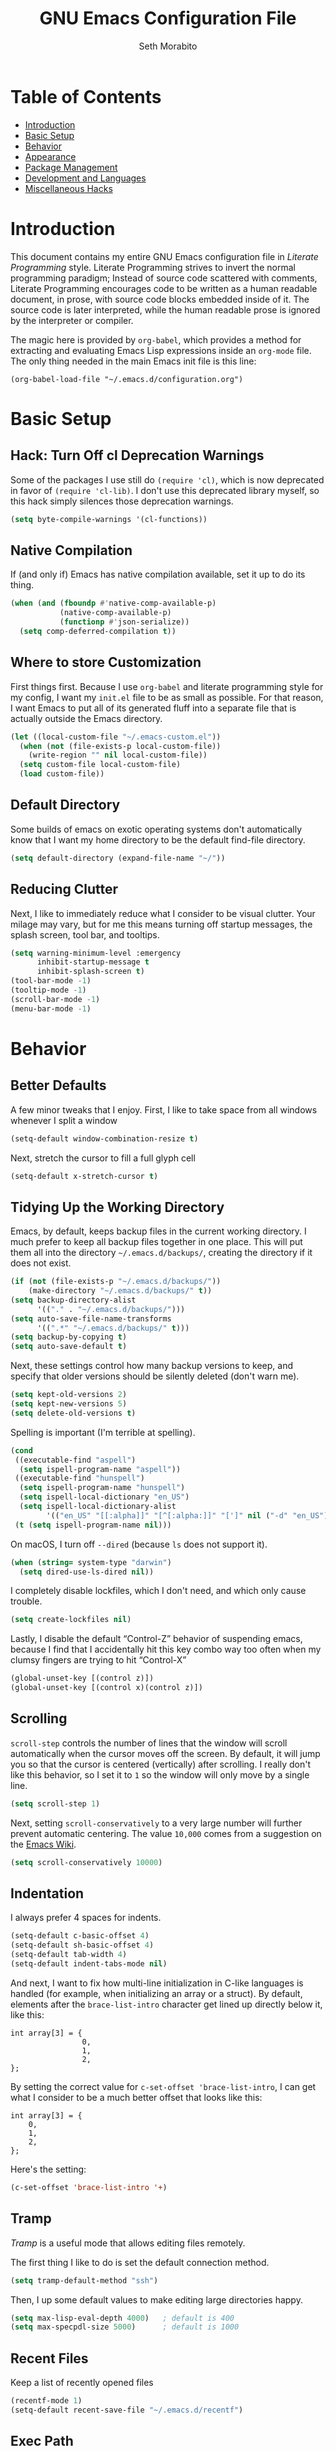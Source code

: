 #+AUTHOR: Seth Morabito
#+EMAIL:  web@loomcom.com
#+TITLE:  GNU Emacs Configuration File
#+OPTIONS: toc:1 ':t
#+STARTUP: showall

* Table of Contents

- [[#introduction][Introduction]]
- [[#basic-setup][Basic Setup]]
- [[#behavior][Behavior]]
- [[#appearance][Appearance]]
- [[#package-management][Package Management]]
- [[#development][Development and Languages]]
- [[#misc-hacks][Miscellaneous Hacks]]

* Introduction
:PROPERTIES:
:CUSTOM_ID: introduction
:END:

This document contains my entire GNU Emacs configuration file in
/Literate Programming/ style. Literate Programming strives to invert
the normal programming paradigm; Instead of source code scattered with
comments, Literate Programming encourages code to be written as a
human readable document, in prose, with source code blocks embedded
inside of it. The source code is later interpreted, while the human
readable prose is ignored by the interpreter or compiler.

The magic here is provided by =org-babel=, which provides a method for
extracting and evaluating Emacs Lisp expressions inside an =org-mode=
file. The only thing needed in the main Emacs init file is this line:

#+BEGIN_EXAMPLE
  (org-babel-load-file "~/.emacs.d/configuration.org")
#+END_EXAMPLE

* Basic Setup
:PROPERTIES:
:CUSTOM_ID: basic-setup
:END:

** Hack: Turn Off cl Deprecation Warnings

Some of the packages I use still do ~(require 'cl)~, which is now
deprecated in favor of ~(require 'cl-lib)~. I don't use this
deprecated library myself, so this hack simply silences those
deprecation warnings.

#+BEGIN_SRC emacs-lisp
  (setq byte-compile-warnings '(cl-functions))
#+END_SRC

** Native Compilation

If (and only if) Emacs has native compilation available, set it up
to do its thing.

#+BEGIN_SRC emacs-lisp
  (when (and (fboundp #'native-comp-available-p)
             (native-comp-available-p)
             (functionp #'json-serialize))
    (setq comp-deferred-compilation t))
#+END_SRC

** Where to store Customization

First things first. Because I use =org-babel= and literate programming
style for my config, I want my =init.el= file to be as small as
possible. For that reason, I want Emacs to put all of its generated
fluff into a separate file that is actually outside the Emacs
directory.

#+BEGIN_SRC emacs-lisp
  (let ((local-custom-file "~/.emacs-custom.el"))
    (when (not (file-exists-p local-custom-file))
      (write-region "" nil local-custom-file))
    (setq custom-file local-custom-file)
    (load custom-file))
#+END_SRC

** Default Directory

Some builds of emacs on exotic operating systems don't automatically
know that I want my home directory to be the default find-file
directory.

#+BEGIN_SRC emacs-lisp
  (setq default-directory (expand-file-name "~/"))
#+END_SRC

** Reducing Clutter

Next, I like to immediately reduce what I consider to be visual
clutter. Your milage may vary, but for me this means turning off
startup messages, the splash screen, tool bar, and tooltips.

#+BEGIN_SRC emacs-lisp
  (setq warning-minimum-level :emergency
        inhibit-startup-message t
        inhibit-splash-screen t)
  (tool-bar-mode -1)
  (tooltip-mode -1)
  (scroll-bar-mode -1)
  (menu-bar-mode -1)
#+END_SRC

* Behavior
:PROPERTIES:
:CUSTOM_ID: behavior
:END:

** Better Defaults

A few minor tweaks that I enjoy. First, I like to take space from all
windows whenever I split a window

#+BEGIN_SRC emacs-lisp
  (setq-default window-combination-resize t)
#+END_SRC

Next, stretch the cursor to fill a full glyph cell

#+BEGIN_SRC emacs-lisp
  (setq-default x-stretch-cursor t)
#+END_SRC

** Tidying Up the Working Directory

Emacs, by default, keeps backup files in the current working
directory. I much prefer to keep all backup files together in one
place. This will put them all into the directory
=~/.emacs.d/backups/=, creating the directory if it does not exist.

#+BEGIN_SRC emacs-lisp
  (if (not (file-exists-p "~/.emacs.d/backups/"))
      (make-directory "~/.emacs.d/backups/" t))
  (setq backup-directory-alist
        '(("." . "~/.emacs.d/backups/")))
  (setq auto-save-file-name-transforms
        '((".*" "~/.emacs.d/backups/" t)))
  (setq backup-by-copying t)
  (setq auto-save-default t)
#+END_SRC

Next, these settings control how many backup versions to keep, and
specify that older versions should be silently deleted (don't warn
me).

#+BEGIN_SRC emacs-lisp
  (setq kept-old-versions 2)
  (setq kept-new-versions 5)
  (setq delete-old-versions t)
#+END_SRC

Spelling is important (I'm terrible at spelling).

#+BEGIN_SRC emacs-lisp
  (cond
   ((executable-find "aspell")
    (setq ispell-program-name "aspell"))
   ((executable-find "hunspell")
    (setq ispell-program-name "hunspell")
    (setq ispell-local-dictionary "en_US")
    (setq ispell-local-dictionary-alist
          '(("en_US" "[[:alpha]]" "[^[:alpha:]]" "[']" nil ("-d" "en_US") nil utf-8))))
   (t (setq ispell-program-name nil)))
#+END_SRC

On macOS, I turn off ~--dired~ (because ~ls~ does not support it).

#+BEGIN_SRC emacs-lisp
  (when (string= system-type "darwin")
    (setq dired-use-ls-dired nil))
#+END_SRC

I completely disable lockfiles, which I don't need, and which only
cause trouble.

#+BEGIN_SRC emacs-lisp
  (setq create-lockfiles nil)
#+END_SRC

Lastly, I disable the default "Control-Z" behavior of suspending
emacs, because I find that I accidentally hit this key combo way too
often when my clumsy fingers are trying to hit "Control-X"

#+BEGIN_SRC emacs-lisp
  (global-unset-key [(control z)])
  (global-unset-key [(control x)(control z)])
#+END_SRC

** Scrolling

=scroll-step= controls the number of lines that the window will scroll
automatically when the cursor moves off the screen. By default, it
will jump you so that the cursor is centered (vertically) after
scrolling. I really don't like this behavior, so I set it to =1= so
the window will only move by a single line.

#+BEGIN_SRC emacs-lisp
  (setq scroll-step 1)
#+END_SRC

Next, setting =scroll-conservatively= to a very large number will
further prevent automatic centering. The value =10,000= comes from a
suggestion on the [[https://www.emacswiki.org/emacs/SmoothScrolling][Emacs Wiki]].

#+BEGIN_SRC emacs-lisp
  (setq scroll-conservatively 10000)
#+END_SRC

** Indentation

I always prefer 4 spaces for indents.

#+BEGIN_SRC emacs-lisp
  (setq-default c-basic-offset 4)
  (setq-default sh-basic-offset 4)
  (setq-default tab-width 4)
  (setq-default indent-tabs-mode nil)
#+END_SRC

And next, I want to fix how multi-line initialization in C-like
languages is handled (for example, when initializing an array or a
struct). By default, elements after the =brace-list-intro= character
get lined up directly below it, like this:

#+BEGIN_EXAMPLE
int array[3] = {
                0,
                1,
                2,
};
#+END_EXAMPLE

By setting the correct value for =c-set-offset 'brace-list-intro=, I
can get what I consider to be a much better offset that looks like
this:

#+BEGIN_EXAMPLE
int array[3] = {
    0,
    1,
    2,
};
#+END_EXAMPLE

Here's the setting:

#+BEGIN_SRC emacs-lisp
  (c-set-offset 'brace-list-intro '+)
#+END_SRC

** Tramp

/Tramp/ is a useful mode that allows editing files remotely.

The first thing I like to do is set the default connection method.

#+BEGIN_SRC emacs-lisp
  (setq tramp-default-method "ssh")
#+END_SRC

Then, I up some default values to make editing large directories
happy.

#+BEGIN_SRC emacs-lisp
  (setq max-lisp-eval-depth 4000)   ; default is 400
  (setq max-specpdl-size 5000)      ; default is 1000
#+END_SRC

** Recent Files

Keep a list of recently opened files

#+BEGIN_SRC emacs-lisp
  (recentf-mode 1)
  (setq-default recent-save-file "~/.emacs.d/recentf")
#+END_SRC

** Exec Path

If certain directories exist, they should be added to the exec-path.

#+BEGIN_SRC emacs-lisp
  (when (file-exists-p "/usr/local/bin")
    (setq exec-path (append exec-path '("/usr/local/bin")))
    (setenv "PATH" (concat (getenv "PATH") ":/usr/local/bin")))

  (when (file-exists-p "/opt/homebrew/bin")
    (setq exec-path (append exec-path '("/opt/homebrew/bin")))
    (setenv "PATH" (concat (getenv "PATH") ":/opt/homebrew/bin")))

  (when (file-exists-p "/opt/homebrew/opt/llvm/bin")
    (setq exec-path (append exec-path '("/opt/homebrew/opt/llvm/bin")))
    (setenv "PATH" (concat (getenv "PATH") ":/opt/homebrew/opt/llvm/bin")))

  (when (file-exists-p (expand-file-name "~/bin"))
    (setq exec-path (append exec-path '("~/bin")))
    (setenv "PATH" (concat (getenv "PATH") ":$HOME/bin")))

  (when (file-exists-p "/Library/TeX/texbin")
    (setq exec-path (append exec-path '("/Library/TeX/texbin")))
    (setenv "PATH" (concat (getenv "PATH") ":/Library/TeX/texbin")))

  (when (file-exists-p "~/.cargo/bin")
    ;; Add to front of the list
    (add-to-list 'exec-path "~/.cargo/bin")
    (setenv "PATH" (concat (getenv "PATH") ":~/.cargo/bin")))
#+END_SRC

** Encryption

Enable integration between Emacs and GPG.

#+BEGIN_SRC emacs-lisp
  (setenv "GPG_AGENT_INFO" nil)
  (require 'epa-file)
  (require 'password-cache)
  (setq epg-pgp-program "gpg")
  (setq password-cache-expiry (* 15 60))
  (setq epa-file-cache-passphrase-for-symmetric-encryption t)
  (setq epa-pinentry-mode 'loopback)
#+END_SRC

** Window Navigation

I frequently split my Emacs windows both horizontally and
vertically. Navigation between windows with =C-x o= is tedious, so I
use =C-<arrow>= to navigate between windows. (N.B.: This overrides the
default behavior of moving forward or backward by word using
=C-<right>= nad =C-<left>=, so keep that in mind)

The typical way of doing this would be just to set the following in
your config:

#+BEGIN_EXAMPLE
  (windmove-default-keybindings 'ctrl)
#+END_EXAMPLE

However, there's one downside here: If you accidentally try to
navigate to a window that doesn't exist, it raises an error and/or
traps into the debugger (if ~debug-on-error~ is enabled). No good!  So
instead, I wrap in a lambda that ignores errors (Inspired by:
[[https://www.emacswiki.org/emacs/WindMove][EmacsWiki WindMove]])

#+BEGIN_SRC emacs-lisp
  (global-set-key (kbd "C-<left>")
                  #'(lambda ()
                      (interactive)
                      (ignore-errors (windmove-left))))
  (global-set-key (kbd "C-<right>")
                  #'(lambda ()
                      (interactive)
                      (ignore-errors (windmove-right))))
  (global-set-key (kbd "C-<up>")
                  #'(lambda ()
                      (interactive)
                      (ignore-errors (windmove-up))))
  (global-set-key (kbd "C-<down>")
                  #'(lambda ()
                      (interactive)
                      (ignore-errors (windmove-down))))
#+END_SRC

** A Resize Helper

I like a standard editor size of 88 by 66 characters (If you know why,
you win a cookie!)  This helper will set that size automatically.

#+BEGIN_SRC emacs-lisp
  (defun set-frame-standard-size () (interactive)
         (set-frame-size (selected-frame) 88 66))

  (defun set-frame-double-size () (interactive)
         (set-frame-size (selected-frame) 176 66))
#+END_SRC

** Other Key Bindings

*** Shortcut for "Goto Line"

#+BEGIN_SRC emacs-lisp
  (global-set-key (kbd "C-x l") #'goto-line)
#+END_SRC

*** Shortcut for "Delete Trailing Whitespace"


#+BEGIN_SRC emacs-lisp
  (global-set-key (kbd "C-c C-x w") #'delete-trailing-whitespace)
#+END_SRC


** Miscellaneous Settings

Turn off the infernal bell, both visual and audible.

#+BEGIN_SRC emacs-lisp
  (setq ring-bell-function 'ignore)
#+END_SRC

Enable the =upcase-region= function. I still have no idea why this is
disabled by default.

#+BEGIN_SRC emacs-lisp
  (put 'upcase-region 'disabled nil)
#+END_SRC

Whenever we visit a buffer that has no active edits, but the file has
changed on disk, automatically reload it.

#+BEGIN_SRC emacs-lisp
  (global-auto-revert-mode t)
#+END_SRC

I'm really not smart sometimes, so I need emacs to warn me when I try
to quit it.

#+BEGIN_SRC emacs-lisp
  (setq confirm-kill-emacs 'yes-or-no-p)
#+END_SRC

Remote X11 seems to have problems with delete for me (mostly XQuartz,
I believe), so I force erase to be backspace.

#+BEGIN_SRC emacs-lisp
  (when (eq window-system 'x)
    (normal-erase-is-backspace-mode 1))
#+END_SRC

When functions are redefined with =defadvice=, a warning is
emitted. This is annoying, so I disable these warnings.

#+BEGIN_SRC emacs-lisp
  (setq ad-redefinition-action 'accept)
#+END_SRC

Tell Python mode to use Python 3

#+BEGIN_SRC emacs-lisp
  (setq python-shell-interpreter "python3")
#+END_SRC

* Appearance
:PROPERTIES:
:CUSTOM_ID: appearance
:END:

** Default Face

Not all fonts are installed on all systems where I use Emacs. This
code will iterate over a list of fonts, in order of my personal
preference, and set the default face to the first one available. Of
course, if Emacs is not running in a windowing system, this is
ignored.

#+BEGIN_SRC emacs-lisp
  (when window-system
    (let* ((height 140)
           (families '("Fira Code"
                       "Hack"
                       "Roboto Mono"
                       "Input Mono"
                       "Inconsolata"
                       "Dejavu"
                       "Menlo"
                       "Monaco"
                       "Courier New"
                       "Courier"
                       "fixed"))
           (selected-family (cl-dolist (fam families)
                              (when (member fam (font-family-list))
                                (cl-return fam)))))
      (set-face-attribute 'default nil :family selected-family :height height)))
#+END_SRC

** Window Frame

*** Title

By default, the Emacs frame (what you or I would call a window)
title is *user@host*. I much prefer the frame title to show the
actual name of the currently selected buffer.

#+BEGIN_SRC emacs-lisp
  (setq-default frame-title-format "%b")
  (setq frame-title-format "%b")
#+END_SRC

** Changing Font Size on the Fly

By default, you can increase or decrease the font face size in a
single window with =C-x C-+= or =C-x C--=, respectively. This is
fine, but it applies to the /current window only/ (*note*: In
Emacs, a /window/ is what you or I would probably call a frame or a
pane... yes, I know, just work with it). I like to map =C-+= and
=C--= to functions that will change the height of the default face
in ALL windows.

First, I create a base function to do the change by a certain
amount in a certain direction.

#+BEGIN_SRC emacs-lisp
  (defun change-face-size (dir-func &optional delta)
    "Increase or decrease font size in all frames and windows.

  ,* DIR-FUNC is a direction function (embiggen-default-face) or
    (ensmallen-default-face)
  ,* DELTA is an amount to increase.  By default, the value is 10."
    (progn
      (set-face-attribute
       'default nil :height
       (funcall dir-func (face-attribute 'default :height) delta))))
#+END_SRC

Then, I create two little helper functions to bump the size up or
down.

#+BEGIN_SRC emacs-lisp
  (defun embiggen-default-face (&optional delta)
    "Increase the default font.

  ,* DELTA is the amount (in point units) to increase the font size.
    If not specified, the dfault is 10."
    (interactive)
    (let ((incr (or delta 10)))
      (change-face-size '+ incr)))

  (defun ensmallen-default-face (&optional delta)
    "Decrease the default font.

  ,* DELTA is the amount (in point units) to decrease the font size.
    If not specified, the default is 10."
    (interactive)
    (let ((incr (or delta 10)))
      (change-face-size '- incr)))
#+END_SRC

And, finally, bind those functions to the right keys.

#+BEGIN_SRC emacs-lisp
  (global-set-key (kbd "C-+")  'embiggen-default-face)
  (global-set-key (kbd "C--")  'ensmallen-default-face)
#+END_SRC

** Shell Colors

Turn on ANSI colors in the shell.

#+BEGIN_SRC emacs-lisp
  (autoload 'ansi-color-for-comint-mode-on "ansi-color" nil t)
  (add-hook 'shell-mode-hook 'ansi-color-for-comint-mode-on)
#+END_SRC

** Line Numbers

I like to see /(Line,Column)/ displayed in the modeline.

#+BEGIN_SRC emacs-lisp
  (setq line-number-mode t)
  (setq column-number-mode t)
#+END_SRC

** Show the Time

I like having the day, date, and time displayed in my
modeline. (Note that it's pointless to display seconds here, since
the modeline does not automatically update every second, for
efficiency purposes)

#+BEGIN_SRC emacs-lisp
  (setq display-time-day-and-date t)
  (display-time-mode 1)
#+END_SRC

** Line Wrapping

By default, if a frame has been split horizontally,
partial windows will not wrap.

#+BEGIN_SRC emacs-lisp
  (setq truncate-partial-width-windows nil)
#+END_SRC

** Parentheses

Whenever the cursor is on a paren, highlight the matching paren.

#+BEGIN_SRC emacs-lisp
  (show-paren-mode t)
#+END_SRC

I like automatic pair matching, but you might want to turn this off
if you find it annoying.

#+BEGIN_SRC emacs-lisp
  (electric-pair-mode)
#+END_SRC

** Mac OS X Specific Tweaks

GNU Emacs running on recent versions of MacOS in particular exhibit
some pretty ugly UI elements. Further, I don't like having to use
the /Option/ key for /Meta/, so I switch things around on the
keyboard. Note, though, that this block is only evaluated when the
windowing system is ='ns=, so this won't do anything at all on
Linux.

#+BEGIN_SRC emacs-lisp
  (when (eq window-system 'ns)
    (add-to-list 'frameset-filter-alist
                 '(ns-transparent-titlebar . :never))
    (add-to-list 'frameset-filter-alist
                 '(ns-appearance . :never))
    (setq mac-option-modifier 'super
          mac-command-modifier 'meta
          mac-function-modifier 'hyper
          mac-right-option-modifier 'super))
#+END_SRC

* Package Management
:PROPERTIES:
:CUSTOM_ID: package-management
:END:

** Basic Setup

We'll begin by requiring =package= mode and setting up URLs to the
package archives.

#+BEGIN_SRC emacs-lisp
  (require 'package)
  (setq package-enable-at-startup t)
  (setq package-archives '(("org" . "https://orgmode.org/elpa/")
                           ("gnu" . "https://elpa.gnu.org/packages/")
                           ("melpa" . "https://melpa.org/packages/")))
#+END_SRC

Then, actually initialize things.

#+BEGIN_SRC emacs-lisp
  (package-initialize)
#+END_SRC

And then, if the =use-package= package is not installed, install it
immediately.

#+BEGIN_SRC emacs-lisp
  (unless (package-installed-p 'use-package)
    (package-refresh-contents)
    (package-install 'use-package))
  (require 'use-package)
#+END_SRC

** Theme

I never tire of experimenting with themes. This section changes pretty
often.

#+BEGIN_SRC emacs-lisp
  (use-package modus-themes
    :ensure t
    :config
    (setq modus-themes-org-blocks 'gray-background)
    (when window-system
      (load-theme 'modus-vivendi t)))

  (use-package olivetti
    :ensure t
    :config
    (setq olivetti-body-width 90))
#+END_SRC

** Org Mode

Next is =org-mode=, which I use constantly, day in and day out.

#+BEGIN_SRC emacs-lisp
  (defun my-org-agenda-format-date-aligned (date)
    "Format a DATE string for display in the daily/weekly agenda, or timeline.
  This function makes sure that dates are aligned for easy reading."
    (require 'cal-iso)
    (let* ((dayname (calendar-day-name date 1 nil))
           (day (cadr date))
           (day-of-week (calendar-day-of-week date))
           (month (car date))
           (monthname (calendar-month-name month 1))
           (year (nth 2 date))
           (iso-week (org-days-to-iso-week
                      (calendar-absolute-from-gregorian date)))
           (weekyear (cond ((and (= month 1) (>= iso-week 52))
                            (1- year))
                           ((and (= month 12) (<= iso-week 1))
                            (1+ year))
                           (t year)))
           (weekstring (if (= day-of-week 1)
                           (format " W%02d" iso-week)
                         "")))
      (format "%-2s. %2d %s"
              dayname day monthname)))

  (eval-and-compile
    (setq org-load-paths '("~/.emacs.d/org-mode/lisp"
                           "~/.emacs.d/org-contrib/lisp")))

  (use-package org
    :load-path org-load-paths
    :ensure t
    :defer t
    :config
    (use-package org-drill
      :ensure t
      :defer t)
    (use-package htmlize
      :ensure t)
    (require 'ox-latex)
    (setq org-hide-emphasis-markers t
          org-pretty-entities t
          org-tags-column -65
          org-latex-listings 't
          org-export-default-language "en"
          org-export-with-smart-quotes t
          org-agenda-tags-column -65
          org-deadline-warning-days 14
          org-table-shrunk-column-indicator ""
          org-agenda-block-separator (string-to-char " ")
          org-adapt-indentation nil
          org-fontify-whole-heading-line t
          org-agenda-format-date 'my-org-agenda-format-date-aligned
          ;; Use CSS for htmlizing HTML output
          org-html-htmlize-output-type 'css
          ;; Open up org-mode links in the same buffer
          org-link-frame-setup '((file . find-file))))


  (with-eval-after-load 'ox-latex
    (add-to-list 'org-latex-classes
                 '("org-plain-latex"
                   "\\documentclass{article}
  [NO-DEFAULT-PACKAGES]
  [PACKAGES]
  [EXTRA]"
                   ("\\section{%s}" . "\\section*{%s}")
                   ("\\subsection{%s}" . "\\subsection*{%s}")
                   ("\\subsubsection{%s}" . "\\subsubsection*{%s}")
                   ("\\paragraph{%s}" . "\\paragraph*{%s}")
                   ("\\subparagraph{%s}" . "\\subparagraph*{%s}"))))
#+END_SRC

I have a lot of custom configuration for =org-mode=.

*** Timestamp Helpers

When I keep a long-running notes file, I like each top level entry to
have a ~DATE:~ property set. This function automatically inserts the
current timestamp as a property.

#+BEGIN_SRC emacs-lisp
  (defun timestamp-notes-entry ()
    "Insert a DATE property in the current heading with the current
  timestamp."
    (interactive)
    (org-set-property
     "DATE"
     (format-time-string "<%F %a %H:%M>" (current-time))))

  (define-key org-mode-map (kbd "C-c C-x t") #'timestamp-notes-entry)
#+END_SRC

*** Org Agenda

Org Agenda is a great way of tracking time and progress on various
projects and repeatable tasks. It's built into org-mode.

I add a quick and easy way to get into =org-agenda= from any
=org-mode= buffer by pressing =C-c a=.

#+BEGIN_SRC emacs-lisp
  (global-set-key (kbd "C-c a") 'org-agenda)
#+END_SRC

Next, I add a custom =org-agenda= command to show the next three
weeks.

#+BEGIN_SRC emacs-lisp
  (setq org-agenda-custom-commands
        '(("n" "Agenda / INTR / PROG / NEXT"
           ((agenda "" nil)
            (todo "INTR" nil)
            (todo "PROG" nil)
            (todo "NEXT" nil)))
          ("W" "Next Week" agenda ""
           ((org-agenda-span 7)
            (org-agenda-start-on-weekday 0)))
          ("N" "Next Three Weeks" agenda ""
           ((org-agenda-span 21)
            (org-agenda-start-on-weekday 0)))))
#+END_SRC

Then, I define some faces and use them for deadlines in
=org-agenda=.

#+BEGIN_SRC emacs-lisp
  (defface deadline-soon-face
    '((t (:foreground "#ff0000"
                      :weight bold
                      :slant italic
                      :underline t))) t)
  (defface deadline-near-face
    '((t (:foreground "#ffa500"
                      :weight bold
                      :slant italic))) t)
  (defface deadline-distant-face
    '((t (:foreground "#ffff00"
                      :weight bold
                      :slant italic))) t)

  (setq org-agenda-deadline-faces
        '((0.75 . deadline-soon-face)
          (0.5  . deadline-near-face)
          (0.25 . deadline-distant-face)
          (0.0  . deadline-distant-face)))
#+END_SRC

Then I set my =org-todo-keywords= so that I can manage my workflow
states the way I like to. Although my own list is very linear and
simple, they can become quite complex if need be!

#+BEGIN_SRC emacs-lisp
  (setq org-todo-keywords
        '((sequence
           "TODO(t)"
           "NEXT(n)"
           "PROG(p)"
           "INTR(i)"
           "DONE(d)")))
#+END_SRC

And finally, I set some file locations. This is a bit convoluted
because I use Agenda both for work and for home. At work, I keep a
file called =~/.org-agenda-setup.el= that contains my agenda files and
archive location information. At home, I just use what's baked into
this file.

Also note that I like to keep archived Agenda items in a separate
directory, rather than the default behavior of renaming them to
=<original-file-name>.org_archive=.

#+BEGIN_SRC emacs-lisp
  (if (file-exists-p "~/.org-agenda-setup.el")
      (load "~/.org-agenda-setup.el")
    (progn
      (global-set-key (kbd "C-c o")
                      (lambda ()
                        (interactive)
                        (find-file "~/Nextcloud/agenda/agenda.org")))
      (setq org-habit-show-habits-only-for-today nil
            org-agenda-files (file-expand-wildcards "~/Nextcloud/agenda/*.org")
            org-default-notes-file "~/Nextcloud/agenda/agenda.org")))
#+END_SRC

*** Org Super Agenda

#+BEGIN_SRC emacs-lisp
  (use-package org-super-agenda
    :ensure t
    :defer t
    :after org-agenda
    :init
    (setq org-super-agenda-groups
          '((:name "Next"
                   :time-grid t
                   :todo "NEXT"
                   :order 1)
            (:name "Language"
                   :time-grid t
                   :tag "language"
                   :order 2)
            (:name "Study"
                   :time-grid t
                   :tag "study"
                   :order 3)
            (:discard (:not (:todo "TODO")))))
    :config
    (org-super-agenda-mode)
    (setq org-agenda-compact-blocks nil
          org-agenda-span 'day
          org-agenda-todo-ignore-scheduled 'future
          org-agenda-skip-deadline-prewarning-if-scheduled 'pre-scheduled
          org-super-agenda-header-separator ""
          org-columns-default-format "%35ITEM %TODO %3PRIORITY %TAGS")
    (set-face-attribute 'org-super-agenda-header nil
                        :weight 'bold))
#+END_SRC

*** Org Capture

To capture new notes, I configure Org Capture with a quick
key binding of =C-c c=.

#+BEGIN_SRC emacs-lisp
  (global-set-key (kbd "C-c c") 'org-capture)
#+END_SRC

*** Org-Babel Language Integration

I want to be able to support C, Emacs Lisp, and GraphViz blocks in org-babel.

#+BEGIN_SRC emacs-lisp
  (org-babel-do-load-languages
   'org-babel-load-languages '((C . t)
                               (emacs-lisp . t)
                               (dot . t)))
#+END_SRC

*** HTML Export Tweaks

I prefer to insert periods after section numbers when exporting
=org-mode= files to HTML. This tweak enables that.

#+BEGIN_SRC emacs-lisp
  (defun my-html-filter-headline-yesdot (text backend info)
    "Ensure dots in headlines.
  ,* TEXT is the text being exported.
  ,* BACKEND is the backend (e.g. 'html).
  ,* INFO is ignored."
    (when (org-export-derived-backend-p backend 'html)
      (save-match-data
        (when (let ((case-fold-search t))
                (string-match
                 (rx (group "<span class=\"section-number-" (+ (char digit)) "\">"
                            (+ (char digit ".")))
                     (group "</span>"))
                 text))
          (replace-match "\\1.\\2"
                         t nil text)))))

  (eval-after-load 'ox
    '(progn
       (add-to-list 'org-export-filter-headline-functions
                    'my-html-filter-headline-yesdot)))
#+END_SRC

*** Display Options

I turn on Pretty Entities, which allows Emacs, in graphics mode,
to render unicode symbols, math symbols, and so on. I also set
a custom ellipsis character that will be shown when sections or
blocks are collapsed.

#+BEGIN_SRC emacs-lisp
  (setq org-pretty-entities t
        org-ellipsis "...")
#+END_SRC

*** Export Settings

This adds support the LaTeX class =koma-article= on LaTeX export.

#+BEGIN_SRC emacs-lisp
  (add-to-list 'org-latex-classes
               '("koma-article"
                 "\\documentclass{scrartcl}"
                 ("\\section{%s}" . "\\section*{%s}")
                 ("\\subsection{%s}" . "\\subsection*{%s}")
                 ("\\subsubsection{%s}" . "\\subsubsection*{%s}")
                 ("\\paragraph{%s}" . "\\paragraph*{%s}")
                 ("\\subparagraph{%s}" . "\\subparagraph*{%s}")))
#+END_SRC

** Org Roam

#+BEGIN_SRC emacs-lisp
  (when (file-directory-p (expand-file-name "~/Nextcloud/org-roam/"))
    (use-package org-roam
      :ensure t
      :custom
      (org-roam-directory (expand-file-name "~/Nextcloud/org-roam/"))
      :bind (("C-c n l" . org-roam-buffer-toggle)
             ("C-c n f" . org-roam-node-find)
             ("C-c n i" . org-roam-node-insert))
      :config
      (setq org-roam-v2-ack t)
      (org-roam-setup)))
#+END_SRC

** Org Superstar

Org Superstar replaces the default asterisk style Org-Mode headers
with nicer looking defaults using Unicode.

#+BEGIN_SRC emacs-lisp
  (use-package org-superstar
    :ensure t
    :defer t
    :init
    (add-hook 'org-mode-hook (lambda () (org-superstar-mode 1)))
    :config
    (setq org-superstar-leading-bullet " "))
#+END_SRC

** Perspective

~perspective.el~ is a tool that allows grouping of buffers into separate
"perspectives", like workgroups in other editors.

#+BEGIN_SRC emacs-lisp
  (use-package perspective
    :ensure t
    :bind (("C-x k" . persp-kill-buffer*))
    :custom
    (persp-mode-prefix-key (kbd "C-c M-p"))
    :init (persp-mode))
#+END_SRC

** Support for Encrypted Authinfo

#+BEGIN_SRC emacs-lisp
  (use-package auth-source
    :ensure t
    :defer t
    :config
    (setq auth-sources '("~/.authinfo.gpg")))
#+END_SRC

** Twittering

#+BEGIN_SRC emacs-lisp
  (use-package twittering-mode
    :defer t
    :ensure t)
#+END_SRC

** Sly

Sly is a Common Lisp IDE that is a fork of SLIME, with some
additional features.

#+BEGIN_SRC emacs-lisp
  (use-package sly
    :defer t
    :ensure t
    :config
    (setq inferior-lisp-program "sbcl"))

  (use-package sly-quicklisp
    :defer t
    :ensure t)
#+END_SRC

** GraphViz (dot) Mode

#+BEGIN_SRC emacs-lisp
  (use-package graphviz-dot-mode
    :defer t
    :ensure t)
#+END_SRC

** Git Integration

#+BEGIN_SRC emacs-lisp
  (use-package magit
    :ensure t
    :defer t
    :init
    (global-set-key (kbd "C-x g") 'magit-status)
    (add-hook 'prog-mode-hook #'git-gutter-mode))
#+END_SRC

#+BEGIN_SRC emacs-lisp
  (use-package git-gutter
    :defer t
    :ensure t)
#+END_SRC

** YAML

YAML mode is useful for editing Docker files.

#+BEGIN_SRC emacs-lisp
  (use-package yaml-mode
    :defer t
    :ensure t)
#+END_SRC

** Snow

This is just a bit of fun. See: [[https://github.com/alphapapa/snow.el]["Let It Snow" on GitHub]].

#+BEGIN_SRC emacs-lisp
  (use-package snow
    :defer t
    :ensure t)
#+END_SRC

** Snippets

Snippets build in support for typing a few keys, pressing tab, and
getting a complete template inserted into your buffer. I use these
heavily. In addition to the built-in snippets that come from the
=yasnippet-snippets= package, I have some custom snippets defined
in the =snippets= directory.

#+BEGIN_SRC emacs-lisp
  (use-package yasnippet
    :ensure t
    :diminish yas-minor-mode
    :config
    (setq yas-snippet-dirs
          (append yas-snippet-dirs '("~/.emacs.d/snippets")))
    (yas-global-mode))

  (use-package yasnippet-snippets
    :ensure t
    :after yasnippet
    :config (yasnippet-snippets-initialize))
#+END_SRC

** Markdown

#+BEGIN_SRC emacs-lisp
  (use-package markdown-mode
    :ensure t
    :defer t
    :commands (markdown-mode gfm-mode)
    :mode (("README\\.md\\'" . gfm-mode)
           ("\\.md\\'" . markdown-mode)
           ("\\.markdown\\'" . markdown-mode))
    :init (setq markdown-command "multimarkdown"))
#+END_SRC

** Gemini

[[https://gemini.circumlunar.space/][Gemini]] is a new project I'm kind of interested in. These packages
will help support my interest in it.

#+BEGIN_SRC emacs-lisp
  (use-package elpher
    :ensure t
    :defer t)

  (use-package gemini-mode
    :ensure t
    :defer t)

  (use-package ox-gemini
    :ensure t
    :defer t)
#+END_SRC

* Development and Languages
:PROPERTIES:
:CUSTOM_ID: development
:END:

Much of this section, especially with regards to Rust development,
is stolen verbatim from [[https://robert.kra.hn/posts/2021-02-07_rust-with-emacs/][Robert Krahn]]. Thank you!

** Web Mode

#+BEGIN_SRC emacs-lisp
  (use-package web-mode
    :ensure t
    :defer t
    :config
    (setq web-mode-markup-indent-offset 2
          web-mode-css-indent-offset 2)
    :init
    (add-to-list 'auto-mode-alist '("\\.html\\'" . web-mode))
    (add-to-list 'auto-mode-alist '("\\.html?\\'" . web-mode))
    (add-to-list 'auto-mode-alist '("\\.phtml\\'" . web-mode))
    (add-to-list 'auto-mode-alist '("\\.php\\'" . web-mode)))
#+END_SRC

** Ivy

Let's use Ivy for completion. See: [[https://github.com/abo-abo/swiper][https://github.com/abo-abo/swiper]]

#+BEGIN_SRC emacs-lisp
  (use-package ivy
    :ensure t
    :config
    (ivy-mode 1))
#+END_SRC

** SQL Indent Mode

#+BEGIN_SRC emacs-lisp
  (use-package sql-indent
    :ensure t
    :defer t
    :config
    (add-hook 'sql-mode-hook #'sqlind-minor-mode))
#+END_SRC

** Lisp Editing

I really like paredit, especially for Lisp, but I don't like the
default key bindings, so I tweak them heavily. Primarily, the
problem is that I use =C-<left>= and =C-<right>= to navigate
between windows in Emacs, so I don't want to use them for
Paredit. Instead, I remap these to =C-S-<left>= and =C-S-<right>=,
respectively.

#+BEGIN_SRC emacs-lisp
  (use-package paredit
    :ensure t
    :defer t
    :init
    (autoload 'enable-paredit-mode "paredit" "Structural editing of Lisp")
    (add-hook 'emacs-lisp-mode-hook #'enable-paredit-mode)
    (add-hook 'eval-expression-minibuffer-setup-hook #'enable-paredit-mode)
    (add-hook 'lisp-mode-hook #'enable-paredit-mode)
    (add-hook 'lisp-interaction-mode-hook #'enable-paredit-mode)
    (add-hook 'scheme-mode-hook #'enable-paredit-mode)
    :config
    ;; Unmap defaults
    (define-key paredit-mode-map (kbd "C-<left>") nil)
    (define-key paredit-mode-map (kbd "C-<right>") nil)
    ;; Map new keys
    (define-key paredit-mode-map (kbd "C-S-<left>")
      'paredit-forward-barf-sexp)
    (define-key paredit-mode-map (kbd "C-S-<right>")
      'paredit-forward-slurp-sexp))
#+END_SRC

** Haskell

I've recently been playing more with Haskell.

#+BEGIN_SRC emacs-lisp
  (use-package haskell-mode
    :ensure t
    :init
    (progn
      (add-hook 'haskell-mode-hook 'turn-on-haskell-doc-mode)
      (add-hook 'haskell-mode-hook 'turn-on-haskell-indent)
      (add-hook 'haskell-mode-hook 'interactive-haskell-mode)
      (setq haskell-process-args-cabal-new-repl
        '("--ghc-options=-ferror-spans -fshow-loaded-modules"))
      (setq haskell-process-type 'cabal-new-repl)
      (setq haskell-stylish-on-save 't)
      (setq haskell-tags-on-save 't)))

  (use-package flycheck-haskell
    :ensure t
    :config
    (add-hook 'flycheck-mode-hook #'flycheck-haskell-setup)
    (eval-after-load 'haskell-mode-hook 'flycheck-mode))

  (use-package flymake-hlint
    :ensure t
    :config
    (add-hook 'haskell-mode-hook 'flymake-hlint-load))
#+END_SRC

** Rustic

Support for the Rust Programming Language.

#+BEGIN_SRC emacs-lisp
  (use-package rustic
    :ensure t
    :bind (:map rustic-mode-map
                ("M-j" . lsp-ui-imenu)
                ("M-?" . lsp-find-references)
                ("C-c C-c l" . flycheck-list-errors)
                ("C-c C-c a" . lsp-execute-code-action)
                ("C-c C-c r" . lsp-rename)
                ("C-c C-c q" . lsp-workspace-restart)
                ("C-c C-c Q" . lsp-workspace-shutdown)
                ("C-c C-c s" . lsp-rust-analyzer-status))
    :config
    ;; comment to disable rustfmt on save
    (setq rustic-format-on-save t)
    (add-hook 'rustic-mode-hook 'loomcom/rustic-mode-hook))

  (defun loomcom/rustic-mode-hook ()
    ;; so that run C-c C-c C-r works without having to confirm
    (setq-local buffer-save-without-query t))
#+END_SRC

** CCLS

#+BEGIN_SRC emacs-lisp
  (use-package ccls
    :ensure t
    :defer t
    :config
    (setq ccls-executable "ccls")
    (setq lsp-prefer-flymake nil)
    (setq-default flycheck-disabled-checkers '(c/c++-clang c/c++-cppcheck c/c++-gcc))
    :hook ((c-mode c++-mode objc-mode) .
           (lambda () (require 'ccls) (lsp))))
#+END_SRC

** LSP Mode

LSP is a language server protocol mode to allow working with
various LSP daemons.

Note that I've disabled lsp-ui-mode because I've discovered I'm
finding it to be very distracting. If you want to turn it back
on, just add =:config (add-hook 'lsp-mode-hook 'lsp-ui-mode)=
to lsp-mode.

#+BEGIN_SRC emacs-lisp
  (use-package lsp-mode
    :ensure t
    :defer t
    :commands lsp
    :config
    ;; Improve performance and enable features
    (setq read-process-output-max (* 1024 1024)
          gc-cons-threshold 100000000
          lsp-rust-analyzer-proc-macro-enable t
          lsp-rust-analyzer-cargo-watch-command "clippy"
          lsp-rust-analyzer-cargo-load-out-dirs-from-check t
          ;; These three make things significantly less flashy...
          lsp-eldoc-render-all nil
          lsp-eldoc-hook nil
          lsp-idle-delay 1.0
          lsp-eldoc-hook nil
          lsp-enable-symbol-highlighting nil
          lsp-signature-auto-activate nil
          ;; Do not automatically include headers for me!
          lsp-clients-clangd-args '("--header-insertion=never")
          ;; Do not auto-format for me!
          lsp-enable-indentation nil
          lsp-enable-on-type-formatting nil))

  (use-package lsp-ui
    :ensure t
    :defer t
    :commands lsp-ui-mode
    :custom
    (lsp-ui-peek-always-show t)
    (lsp-ui-sideline-show-hover t)
    (lsp-ui-doc-enable t)
    (lsp-ui-doc-delay 2))
#+END_SRC

** Company

#+BEGIN_SRC emacs-lisp
  (use-package company
    :ensure t
    :defer t
    :custom
    (company-idle-delay 1.0) ;; how long to wait until popup
    ;; (company-begin-commands nil) ;; uncomment to disable popup
    :bind
    (:map company-mode-map
          ("<tab>" . tab-indent-or-complete)
          ("TAB" . tab-indent-or-complete))
    (:map company-active-map
          ("C-n". company-select-next)
          ("C-p". company-select-previous)
          ("M-<". company-select-first)
          ("M->". company-select-last)))
#+END_SRC

** Helpers!

#+BEGIN_SRC emacs-lisp
  (defun company-yasnippet-or-completion ()
    (interactive)
    (or (do-yas-expand)
        (company-complete-common)))

  (defun check-expansion ()
    (save-excursion
      (if (looking-at "\\_>") t
        (backward-char 1)
        (if (looking-at "\\.") t
          (backward-char 1)
          (if (looking-at "::") t nil)))))

  (defun do-yas-expand ()
    (let ((yas/fallback-behavior 'return-nil))
      (yas/expand)))

  (defun tab-indent-or-complete ()
    (interactive)
    (if (minibufferp)
        (minibuffer-complete)
      (if (or (not yas/minor-mode)
              (null (do-yas-expand)))
          (if (check-expansion)
              (company-complete-common)
            (indent-for-tab-command)))))
#+END_SRC

** Flycheck

#+BEGIN_SRC emacs-lisp
  (use-package flycheck
    :ensure t)
#+END_SRC

* Email
:PROPERTIES:
:CUSTOM_ID: email
:END:

Email configuration is all in an external, optional file.

#+BEGIN_SRC emacs-lisp
  (let ((mail-conf (expand-file-name "~/.emacs-mail.el")))
    (when (file-exists-p mail-conf)
      (load-file mail-conf)))
#+END_SRC

* Miscellaneous Hacks
:PROPERTIES:
:CUSTOM_ID: misc-hacks
:END:


** Emacs 28

Turn on native compilation of packages

#+BEGIN_SRC emacs-lisp
  (when (>= emacs-major-version 28)
    (setq package-native-compile 1))
#+END_SRC

** Emacs 27

Beginning in Emacs 27, a new attribute, =:extend=, was added to
faces.  It determines whether the background of a face will extend
to the right margin or not. It defaults to =nil=, but I prefer it
to be set for some things.

#+BEGIN_SRC emacs-lisp
  (when (>= emacs-major-version 27)
    (set-face-attribute 'org-block nil :extend t))
#+End_SRC

** An Emacs 27 oddity or bug?

Some time in Emacs 27's development lifetime, the default value of
the variable ~truncate-string-ellipsis~ became unbound. It's
supposed to be a string that's used when truncating a string to
width with the ~truncate-string-to-width~ function.  I think this
is a bug, but to work around it, we just define it here.

It might also be a bug with mu4e. Maybe mu4e is unbinding the
variable?

Hopefully we can remove this hack after the bug is fixed, whoever's
fault it is.

#+BEGIN_SRC emacs-lisp
;;  (setq truncate-string-ellipsis "...")
#+END_SRC
